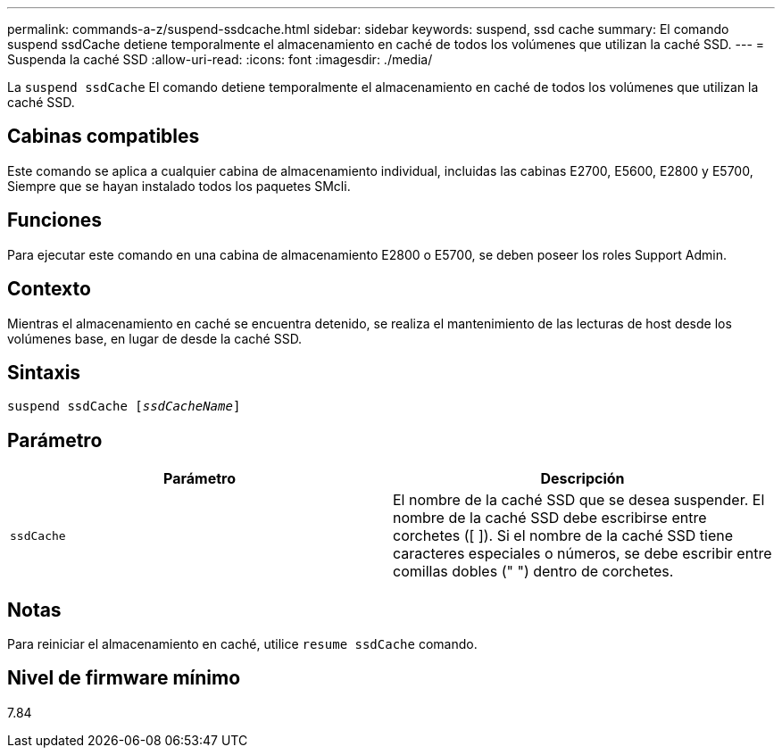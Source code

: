 ---
permalink: commands-a-z/suspend-ssdcache.html 
sidebar: sidebar 
keywords: suspend, ssd cache 
summary: El comando suspend ssdCache detiene temporalmente el almacenamiento en caché de todos los volúmenes que utilizan la caché SSD. 
---
= Suspenda la caché SSD
:allow-uri-read: 
:icons: font
:imagesdir: ./media/


[role="lead"]
La `suspend ssdCache` El comando detiene temporalmente el almacenamiento en caché de todos los volúmenes que utilizan la caché SSD.



== Cabinas compatibles

Este comando se aplica a cualquier cabina de almacenamiento individual, incluidas las cabinas E2700, E5600, E2800 y E5700, Siempre que se hayan instalado todos los paquetes SMcli.



== Funciones

Para ejecutar este comando en una cabina de almacenamiento E2800 o E5700, se deben poseer los roles Support Admin.



== Contexto

Mientras el almacenamiento en caché se encuentra detenido, se realiza el mantenimiento de las lecturas de host desde los volúmenes base, en lugar de desde la caché SSD.



== Sintaxis

[listing, subs="+macros"]
----

pass:quotes[suspend ssdCache [_ssdCacheName_]]
----


== Parámetro

[cols="2*"]
|===
| Parámetro | Descripción 


 a| 
`ssdCache`
 a| 
El nombre de la caché SSD que se desea suspender. El nombre de la caché SSD debe escribirse entre corchetes ([ ]). Si el nombre de la caché SSD tiene caracteres especiales o números, se debe escribir entre comillas dobles (" ") dentro de corchetes.

|===


== Notas

Para reiniciar el almacenamiento en caché, utilice `resume ssdCache` comando.



== Nivel de firmware mínimo

7.84
